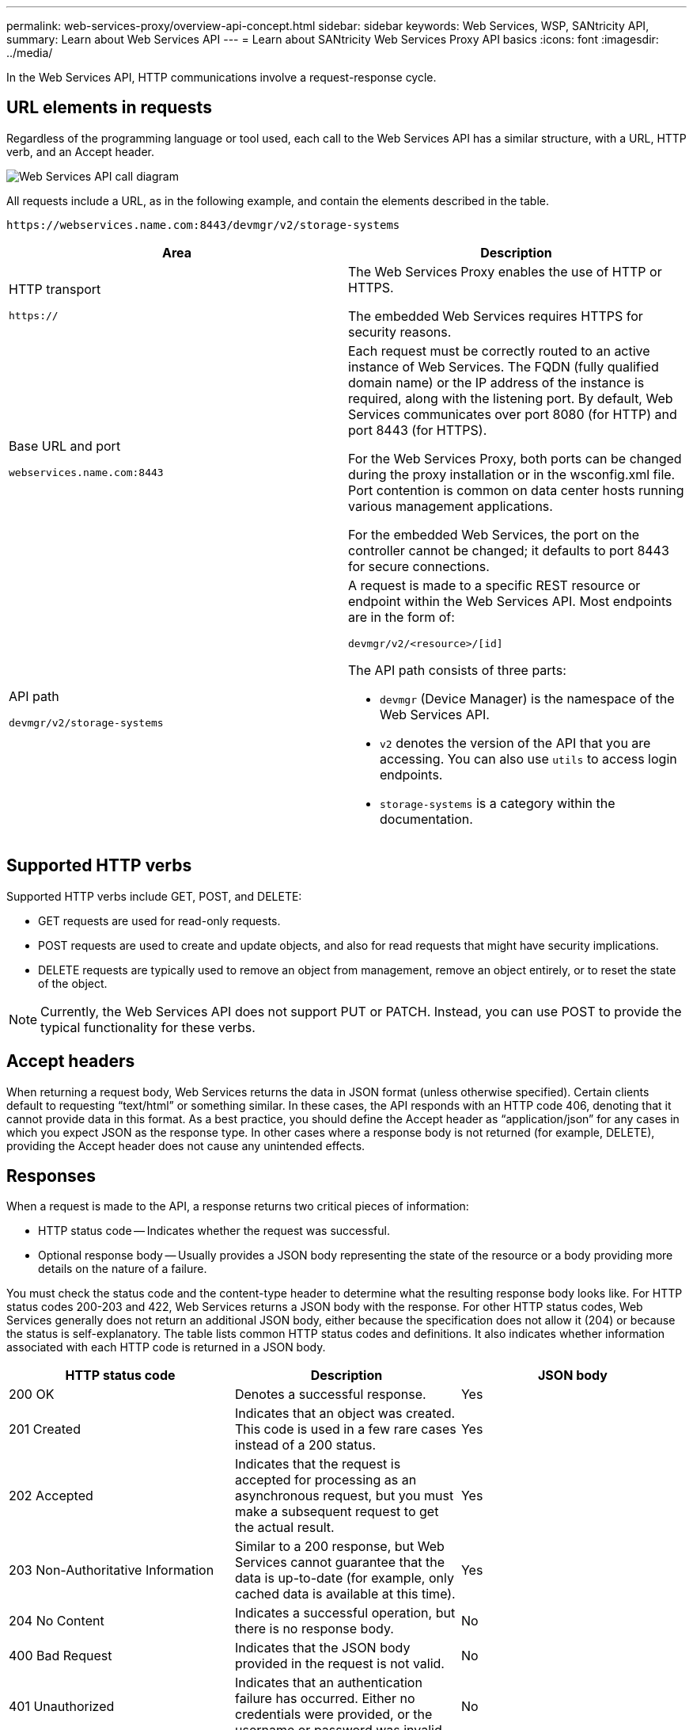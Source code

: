 ---
permalink: web-services-proxy/overview-api-concept.html
sidebar: sidebar
keywords: Web Services, WSP, SANtricity API,
summary: Learn about Web Services API
---
= Learn about SANtricity Web Services Proxy API basics
:icons: font
:imagesdir: ../media/

[.lead]
In the Web Services API, HTTP communications involve a request-response cycle.

== URL elements in requests

Regardless of the programming language or tool used, each call to the Web Services API has a similar structure, with a URL, HTTP verb, and an Accept header.

image::../media/web_services_proxy_api.gif["Web Services API call diagram"]

All requests include a URL, as in the following example, and contain the elements described in the table.

`+https://webservices.name.com:8443/devmgr/v2/storage-systems+`

[options="header"]
|===
| Area| Description
a|
HTTP transport

`https://`

a|
The Web Services Proxy enables the use of HTTP or HTTPS.

The embedded Web Services requires HTTPS for security reasons.

a|
Base URL and port

`webservices.name.com:8443`

a|
Each request must be correctly routed to an active instance of Web Services. The FQDN (fully qualified domain name) or the IP address of the instance is required, along with the listening port. By default, Web Services communicates over port 8080 (for HTTP) and port 8443 (for HTTPS).

For the Web Services Proxy, both ports can be changed during the proxy installation or in the wsconfig.xml file. Port contention is common on data center hosts running various management applications.

For the embedded Web Services, the port on the controller cannot be changed; it defaults to port 8443 for secure connections.

a|
API path

`devmgr/v2/storage-systems`

a|
A request is made to a specific REST resource or endpoint within the Web Services API. Most endpoints are in the form of:

`devmgr/v2/<resource>/[id]`

The API path consists of three parts:

* `devmgr` (Device Manager) is the namespace of the Web Services API.
* `v2` denotes the version of the API that you are accessing. You can also use `utils` to access login endpoints.
* `storage-systems` is a category within the documentation.

|===

== Supported HTTP verbs

Supported HTTP verbs include GET, POST, and DELETE:

* GET requests are used for read-only requests.
* POST requests are used to create and update objects, and also for read requests that might have security implications.
* DELETE requests are typically used to remove an object from management, remove an object entirely, or to reset the state of the object.

NOTE: Currently, the Web Services API does not support PUT or PATCH. Instead, you can use POST to provide the typical functionality for these verbs.

== Accept headers

When returning a request body, Web Services returns the data in JSON format (unless otherwise specified). Certain clients default to requesting "`text/html`" or something similar. In these cases, the API responds with an HTTP code 406, denoting that it cannot provide data in this format. As a best practice, you should define the Accept header as "`application/json`" for any cases in which you expect JSON as the response type. In other cases where a response body is not returned (for example, DELETE), providing the Accept header does not cause any unintended effects.

== Responses

When a request is made to the API, a response returns two critical pieces of information:

* HTTP status code -- Indicates whether the request was successful.
* Optional response body -- Usually provides a JSON body representing the state of the resource or a body providing more details on the nature of a failure.

You must check the status code and the content-type header to determine what the resulting response body looks like. For HTTP status codes 200-203 and 422, Web Services returns a JSON body with the response. For other HTTP status codes, Web Services generally does not return an additional JSON body, either because the specification does not allow it (204) or because the status is self-explanatory. The table lists common HTTP status codes and definitions. It also indicates whether information associated with each HTTP code is returned in a JSON body.

[options="header"]
|===
| HTTP status code| Description| JSON body
a|
200 OK
a|
Denotes a successful response.
a|
Yes
a|
201 Created
a|
Indicates that an object was created. This code is used in a few rare cases instead of a 200 status.
a|
Yes
a|
202 Accepted
a|
Indicates that the request is accepted for processing as an asynchronous request, but you must make a subsequent request to get the actual result.
a|
Yes
a|
203 Non-Authoritative Information
a|
Similar to a 200 response, but Web Services cannot guarantee that the data is up-to-date (for example, only cached data is available at this time).
a|
Yes
a|
204 No Content
a|
Indicates a successful operation, but there is no response body.
a|
No
a|
400 Bad Request
a|
Indicates that the JSON body provided in the request is not valid.
a|
No
a|
401 Unauthorized
a|
Indicates that an authentication failure has occurred. Either no credentials were provided, or the username or password was invalid.
a|
No
a|
403 Forbidden
a|
An authorization failure, which indicates that the authenticated user does not have permission to access the requested endpoint.
a|
No
a|
404 Not Found
a|
Indicates that the requested resource could not be located. This code is valid for nonexistent APIs or nonexistent resources requested by the identifier.
a|
No
a|
422 Unprocessable Entity
a|
Indicates the request is generally well-formed, but either the input parameters are invalid, or the state of the storage system does not allow Web Services to satisfy the request.
a|
Yes
a|
424 Failed Dependency
a|
Used in the Web Services Proxy to indicate that the requested storage system is currently inaccessible. Therefore, Web Services cannot satisfy the request.
a|
No
a|
429 Too Many Requests
a|
Indicates that a request limit was exceeded and should be retried at a later time.
a|
No
|===

